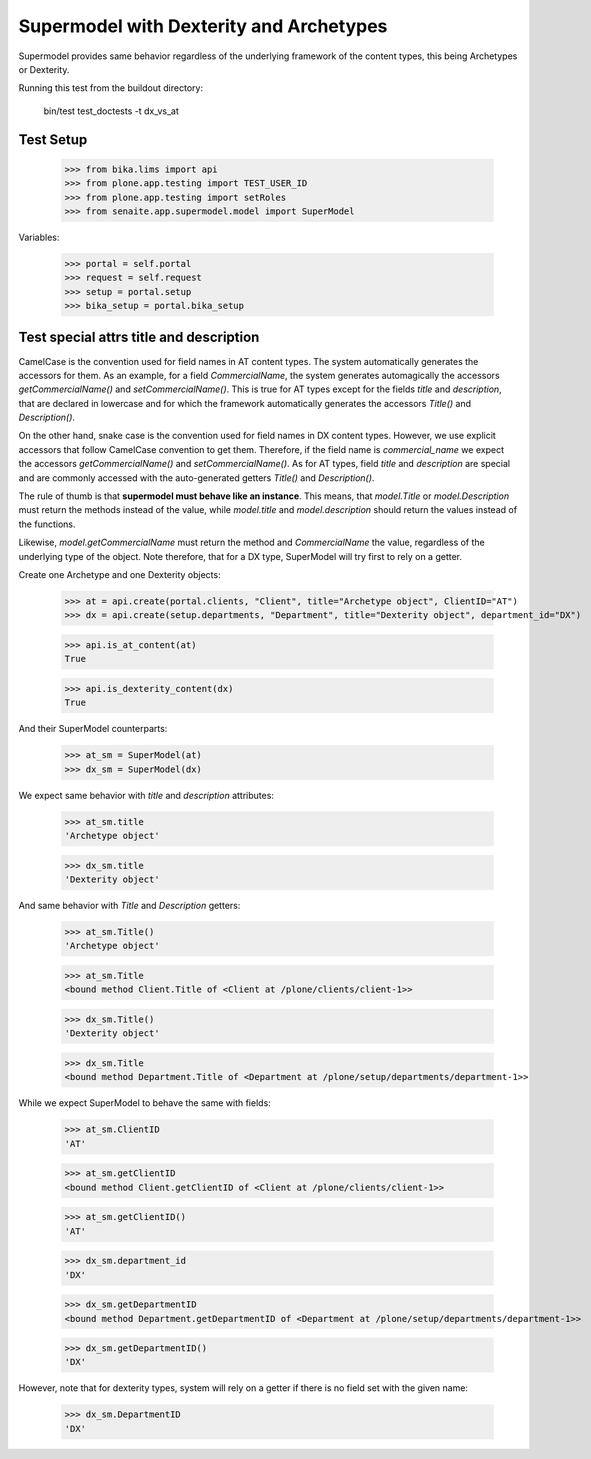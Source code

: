 Supermodel with Dexterity and Archetypes
========================================

Supermodel provides same behavior regardless of the underlying framework of
the content types, this being Archetypes or Dexterity.

Running this test from the buildout directory:

    bin/test test_doctests -t dx_vs_at

Test Setup
----------

    >>> from bika.lims import api
    >>> from plone.app.testing import TEST_USER_ID
    >>> from plone.app.testing import setRoles
    >>> from senaite.app.supermodel.model import SuperModel

Variables:

    >>> portal = self.portal
    >>> request = self.request
    >>> setup = portal.setup
    >>> bika_setup = portal.bika_setup

Test special attrs title and description
----------------------------------------

CamelCase is the convention used for field names in AT content types. The
system automatically generates the accessors for them. As an example, for a
field `CommercialName`, the system generates automagically the accessors
`getCommercialName()` and `setCommercialName()`. This is true for AT types
except for the fields `title` and `description`, that are declared in lowercase
and for which the framework automatically generates the accessors `Title()`
and `Description()`.

On the other hand, snake case is the convention used for field names in DX
content types. However, we use explicit accessors that follow CamelCase
convention to get them. Therefore, if the field name is `commercial_name` we
expect the accessors `getCommercialName()` and `setCommercialName()`. As
for AT types, field `title` and `description` are special and are commonly
accessed with the auto-generated getters `Title()` and `Description()`.

The rule of thumb is that **supermodel must behave like an instance**. This
means, that `model.Title` or `model.Description` must return the methods
instead of the value, while `model.title` and `model.description` should return
the values instead of the functions.

Likewise, `model.getCommercialName` must return the method and `CommercialName`
the value, regardless of the underlying type of the object. Note therefore,
that for a DX type, SuperModel will try first to rely on a getter.

Create one Archetype and one Dexterity objects:

    >>> at = api.create(portal.clients, "Client", title="Archetype object", ClientID="AT")
    >>> dx = api.create(setup.departments, "Department", title="Dexterity object", department_id="DX")

    >>> api.is_at_content(at)
    True

    >>> api.is_dexterity_content(dx)
    True

And their SuperModel counterparts:

    >>> at_sm = SuperModel(at)
    >>> dx_sm = SuperModel(dx)

We expect same behavior with `title` and `description` attributes:

    >>> at_sm.title
    'Archetype object'

    >>> dx_sm.title
    'Dexterity object'

And same behavior with `Title` and `Description` getters:

    >>> at_sm.Title()
    'Archetype object'

    >>> at_sm.Title
    <bound method Client.Title of <Client at /plone/clients/client-1>>

    >>> dx_sm.Title()
    'Dexterity object'

    >>> dx_sm.Title
    <bound method Department.Title of <Department at /plone/setup/departments/department-1>>

While we expect SuperModel to behave the same with fields:

    >>> at_sm.ClientID
    'AT'

    >>> at_sm.getClientID
    <bound method Client.getClientID of <Client at /plone/clients/client-1>>

    >>> at_sm.getClientID()
    'AT'

    >>> dx_sm.department_id
    'DX'

    >>> dx_sm.getDepartmentID
    <bound method Department.getDepartmentID of <Department at /plone/setup/departments/department-1>>

    >>> dx_sm.getDepartmentID()
    'DX'

However, note that for dexterity types, system will rely on a getter if there
is no field set with the given name:

    >>> dx_sm.DepartmentID
    'DX'
